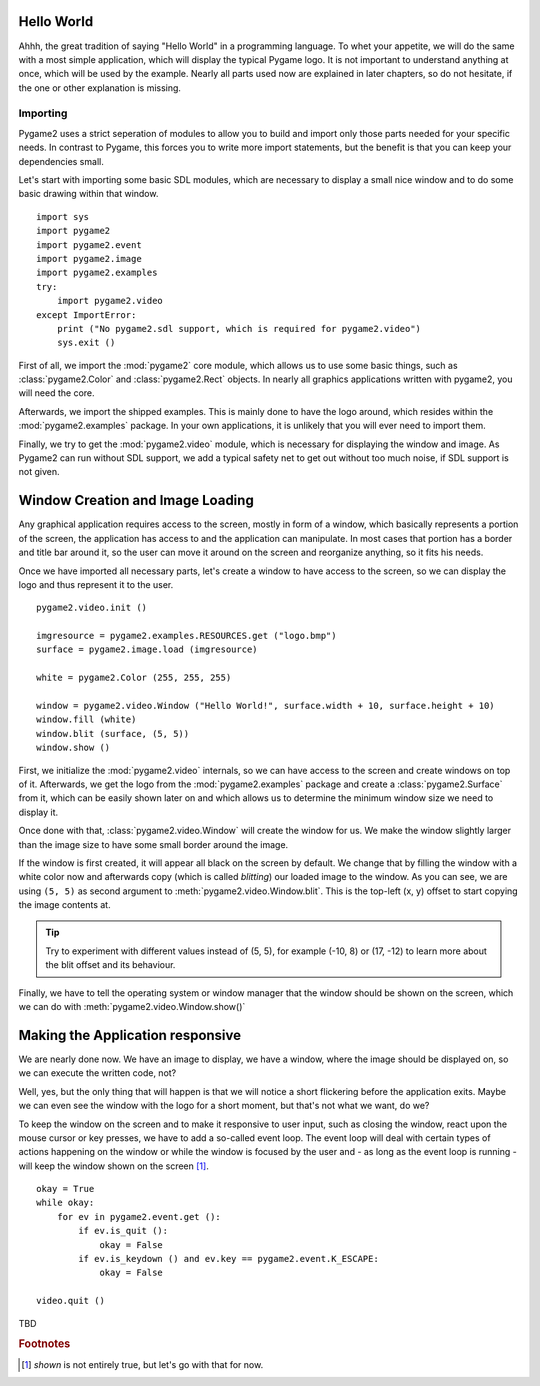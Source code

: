 Hello World
===========
Ahhh, the great tradition of saying "Hello World" in a programming
language. To whet your appetite, we will do the same with a most simple
application, which will display the typical Pygame logo. It is not
important to understand anything at once, which will be used by the
example. Nearly all parts used now are explained in later chapters, so
do not hesitate, if the one or other explanation is missing.

Importing
---------
Pygame2 uses a strict seperation of modules to allow you to build and
import only those parts needed for your specific needs. In contrast to
Pygame, this forces you to write more import statements, but the benefit
is that you can keep your dependencies small.

Let's start with importing some basic SDL modules, which are necessary
to display a small nice window and to do some basic drawing within that
window. ::

  import sys
  import pygame2
  import pygame2.event
  import pygame2.image
  import pygame2.examples
  try:
      import pygame2.video
  except ImportError:
      print ("No pygame2.sdl support, which is required for pygame2.video")
      sys.exit ()

First of all, we import the :mod:`pygame2` core module, which allows us
to use some basic things, such as :class:`pygame2.Color` and
:class:`pygame2.Rect` objects. In nearly all graphics applications
written with pygame2, you will need the core.

Afterwards, we import the shipped examples. This is mainly done to have
the logo around, which resides within the :mod:`pygame2.examples`
package. In your own applications, it is unlikely that you will ever
need to import them.

Finally, we try to get the :mod:`pygame2.video` module, which is
necessary for displaying the window and image. As Pygame2 can run
without SDL support, we add a typical safety net to get out without too
much noise, if SDL support is not given.

Window Creation and Image Loading
=================================
Any graphical application requires access to the screen, mostly in form
of a window, which basically represents a portion of the screen, the
application has access to and the application can manipulate. In most cases
that portion has a border and title bar around it, so the user can move
it around on the screen and reorganize anything, so it fits his needs.

Once we have imported all necessary parts, let's create a window to have
access to the screen, so we can display the logo and thus represent it
to the user. ::

  pygame2.video.init ()

  imgresource = pygame2.examples.RESOURCES.get ("logo.bmp")
  surface = pygame2.image.load (imgresource)

  white = pygame2.Color (255, 255, 255)
  
  window = pygame2.video.Window ("Hello World!", surface.width + 10, surface.height + 10)
  window.fill (white)
  window.blit (surface, (5, 5))
  window.show ()

First, we initialize the :mod:`pygame2.video` internals, so we can
have access to the screen and create windows on top of it. Afterwards,
we get the logo from the :mod:`pygame2.examples` package and create a
:class:`pygame2.Surface` from it, which can be easily shown later on and
which allows us to determine the minimum window size we need to display it.
 
Once done with that, :class:`pygame2.video.Window` will create the
window for us. We make the window slightly larger than the image size
to have some small border around the image.

If the window is first created, it will appear all black on the screen
by default. We change that by filling the window with a white color
now and afterwards copy (which is called *blitting*) our loaded image to
the window. As you can see, we are using ``(5, 5)`` as second argument
to :meth:`pygame2.video.Window.blit`. This is the top-left (x, y) offset to
start copying the image contents at.

.. tip::

   Try to experiment with different values instead of (5, 5), for
   example (-10, 8) or (17, -12) to learn more about the blit offset and
   its behaviour.

Finally, we have to tell the operating system or window manager that the window
should be shown on the screen, which we can do with
:meth:`pygame2.video.Window.show()`

Making the Application responsive
=================================
We are nearly done now. We have an image to display, we have a window, where
the image should be displayed on, so we can execute the written code, not?

Well, yes, but the only thing that will happen is that we will notice a
short flickering before the application exits. Maybe we can even see
the window with the logo for a short moment, but that's not what we
want, do we?

To keep the window on the screen and to make it responsive to user
input, such as closing the window, react upon the mouse cursor or key
presses, we have to add a so-called event loop. The event loop will deal
with certain types of actions happening on the window or while the
window is focused by the user and - as long as the event loop is
running - will keep the window shown on the screen [#f1]_. ::

  okay = True
  while okay:
      for ev in pygame2.event.get ():
          if ev.is_quit ():
              okay = False
          if ev.is_keydown () and ev.key == pygame2.event.K_ESCAPE:
              okay = False

  video.quit ()

TBD

.. rubric:: Footnotes

.. [#f1] *shown* is not entirely true, but let's go with that for now.
